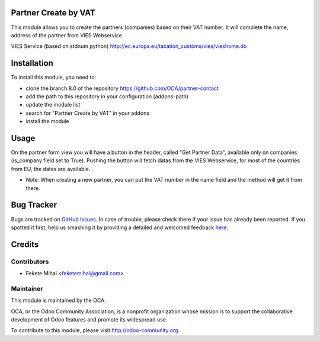 .. image:: https://img.shields.io/badge/licence-AGPL--3-blue.svg
    :alt: License: AGPL-3

Partner Create by VAT
=====================

This module allows you to create the partners (companies) based on their
VAT number. It will complete the name, address of the partner from
VIES Webservice.

VIES Service (based on stdnum python)
http://ec.europa.eu/taxation_customs/vies/vieshome.do

Installation
============

To install this module, you need to:

* clone the branch 8.0 of the repository https://github.com/OCA/partner-contact
* add the path to this repository in your configuration (addons-path)
* update the module list
* search for "Partner Create by VAT" in your addons
* install the module

Usage
=====

On the partner form view you will have a button in the header, called
"Get Partner Data", available only on companies (is_company field set to True).
Pushing the button will fetch datas from the VIES Webservice, for most of
the countries from EU, the datas are available.

* Note: When creating a new partner, you can put the VAT number in the name field and the method will get it from there.
      
.. image:: https://odoo-community.org/website/image/ir.attachment/5784_f2813bd/datas
   :alt: Try me on Runbot
   :target: https://runbot.odoo-community.org/runbot/134/8.0

Bug Tracker
===========

Bugs are tracked on `GitHub Issues <https://github.com/OCA/partner-contact/issues>`_.
In case of trouble, please check there if your issue has already been reported.
If you spotted it first, help us smashing it by providing a detailed and welcomed feedback
`here <https://github.com/OCA/partner-contact/issues/new?body=module:%20partner_create_by_vat%0Aversion:%208.0%0A%0A**Steps%20to%20reproduce**%0A-%20...%0A%0A**Current%20behavior**%0A%0A**Expected%20behavior**>`_.

Credits
=======

Contributors
------------

* Fekete Mihai <feketemihai@gmail.com>

Maintainer
----------

.. image:: http://odoo-community.org/logo.png
   :alt: Odoo Community Association
   :target: http://odoo-community.org

This module is maintained by the OCA.

OCA, or the Odoo Community Association, is a nonprofit organization whose
mission is to support the collaborative development of Odoo features and
promote its widespread use.

To contribute to this module, please visit http://odoo-community.org.
